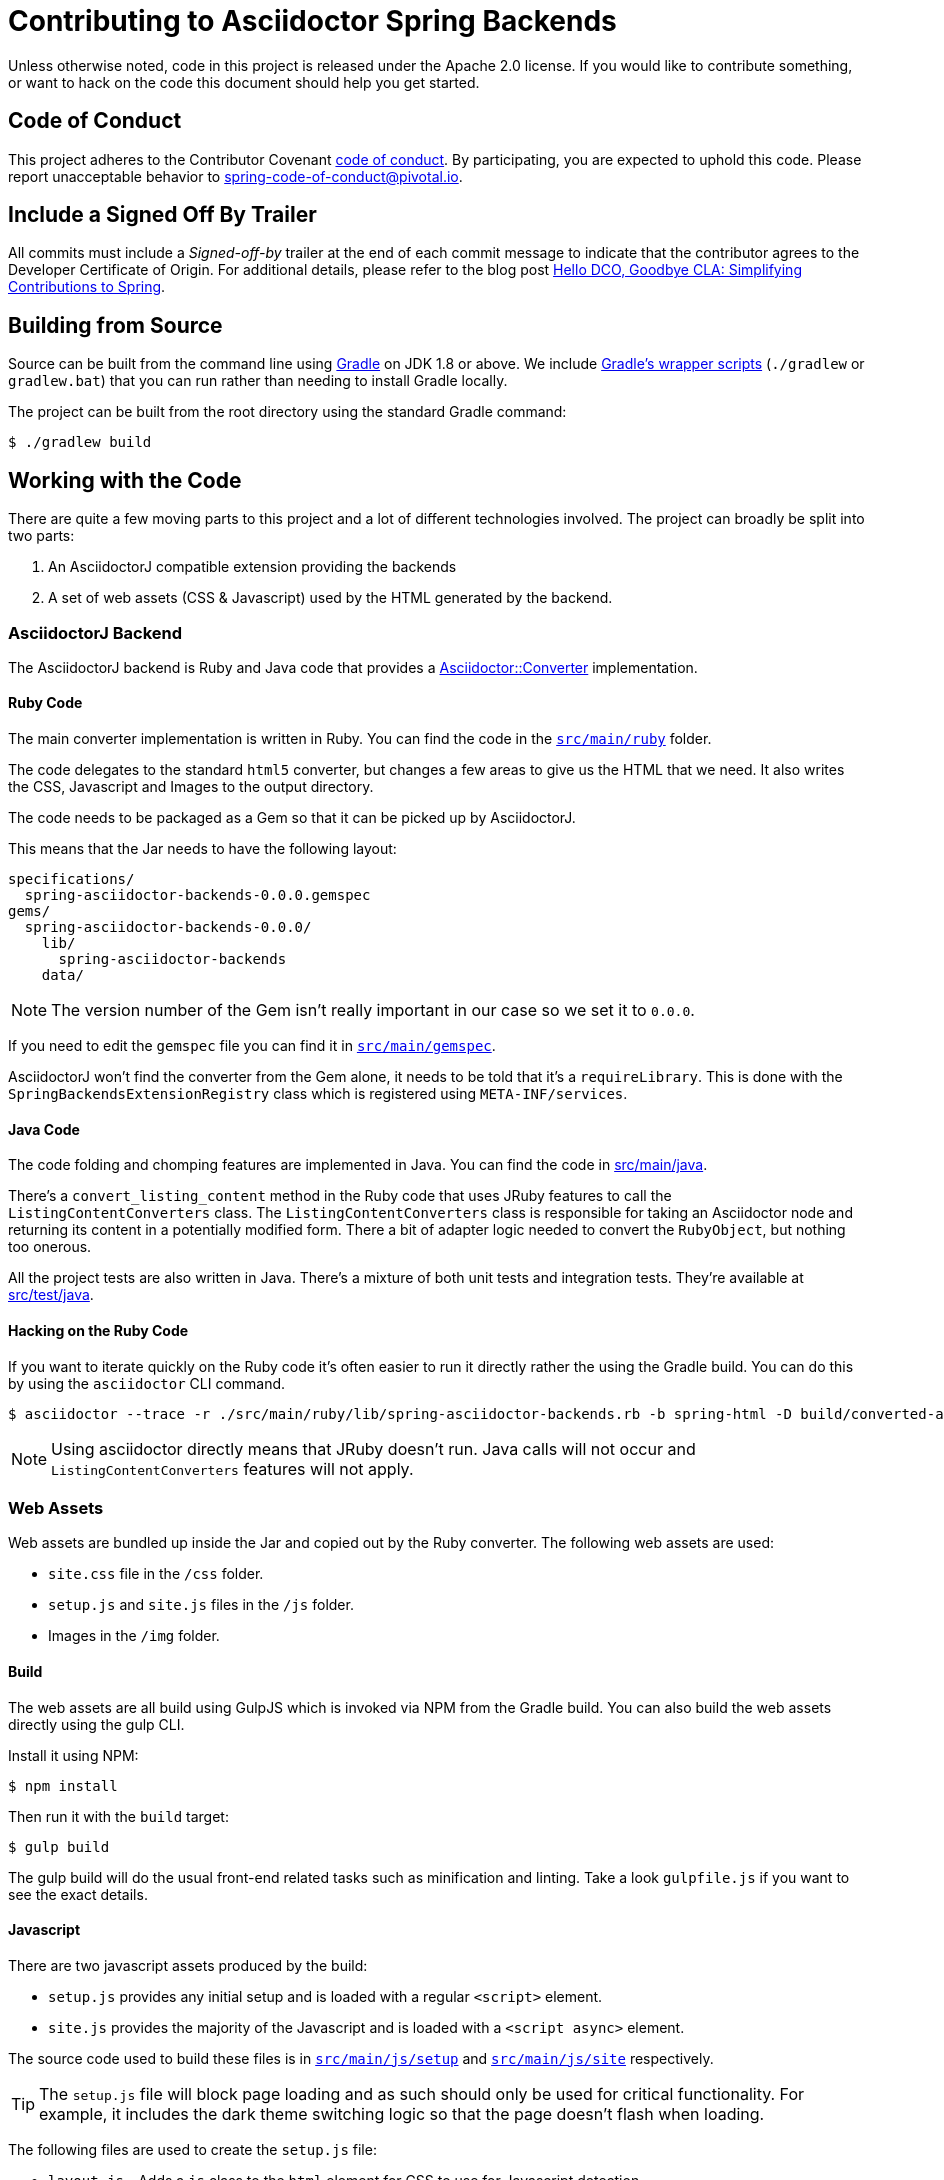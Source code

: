 = Contributing to Asciidoctor Spring Backends

Unless otherwise noted, code in this project is released under the Apache 2.0 license.
If you would like to contribute something, or want to hack on the code this document should help you get started.


== Code of Conduct
This project adheres to the Contributor Covenant link:CODE_OF_CONDUCT.adoc[code of conduct].
By participating, you are expected to uphold this code. Please report unacceptable behavior to spring-code-of-conduct@pivotal.io.



== Include a Signed Off By Trailer
All commits must include a __Signed-off-by__ trailer at the end of each commit message to indicate that the contributor agrees to the Developer Certificate of Origin.
For additional details, please refer to the blog post https://spring.io/blog/2025/01/06/hello-dco-goodbye-cla-simplifying-contributions-to-spring[Hello DCO, Goodbye CLA: Simplifying Contributions to Spring].



== Building from Source
Source can be built from the command line using https://gradle.org[Gradle] on JDK 1.8 or above.
We include https://docs.gradle.org/current/userguide/gradle_wrapper.html[Gradle's wrapper scripts] (`./gradlew` or `gradlew.bat`) that you can run rather than needing to install Gradle locally.

The project can be built from the root directory using the standard Gradle command:

[indent=0]
----
	$ ./gradlew build
----



== Working with the Code
There are quite a few moving parts to this project and a lot of different technologies involved.
The project can broadly be split into two parts:

. An AsciidoctorJ compatible extension providing the backends
. A set of web assets (CSS & Javascript) used by the HTML generated by the backend.



=== AsciidoctorJ Backend
The AsciidoctorJ backend is Ruby and Java code that provides a https://www.rubydoc.info/gems/asciidoctor/Asciidoctor/Converter[Asciidoctor::Converter] implementation.



==== Ruby Code
The main converter implementation is written in Ruby.
You can find the code in the link:src/main/ruby[`src/main/ruby`] folder.

The code delegates to the standard `html5` converter, but changes a few areas to give us the HTML that we need.
It also writes the CSS, Javascript and Images to the output directory.

The code needs to be packaged as a Gem so that it can be picked up by AsciidoctorJ.

This means that the Jar needs to have the following layout:

----
specifications/
  spring-asciidoctor-backends-0.0.0.gemspec
gems/
  spring-asciidoctor-backends-0.0.0/
    lib/
      spring-asciidoctor-backends
    data/
----

NOTE: The version number of the Gem isn't really important in our case so we set it to `0.0.0`.

If you need to edit the `gemspec` file you can find it in link:src/main/ruby[`src/main/gemspec`].

AsciidoctorJ won't find the converter from the Gem alone, it needs to be told that it's a `requireLibrary`.
This is done with the `SpringBackendsExtensionRegistry` class which is registered using `META-INF/services`.



==== Java Code
The code folding and chomping features are implemented in Java.
You can find the code in link:src/main/java[src/main/java].

There's a `convert_listing_content` method in the Ruby code that uses JRuby features to call the `ListingContentConverters` class.
The `ListingContentConverters` class is responsible for taking an Asciidoctor node and returning its content in a potentially modified form.
There a bit of adapter logic needed to convert the `RubyObject`, but nothing too onerous.

All the project tests are also written in Java.
There's a mixture of both unit tests and integration tests.
They're available at link:src/test/java[src/test/java].



==== Hacking on the Ruby Code
If you want to iterate quickly on the Ruby code it's often easier to run it directly rather the using the Gradle build.
You can do this by using the `asciidoctor` CLI command.

[source,shell]
----
$ asciidoctor --trace -r ./src/main/ruby/lib/spring-asciidoctor-backends.rb -b spring-html -D build/converted-asciidoc/ src/test/asciidoc/standard.adoc
----

NOTE: Using asciidoctor directly means that JRuby doesn't run.
Java calls will not occur and `ListingContentConverters` features will not apply.



=== Web Assets
Web assets are bundled up inside the Jar and copied out by the Ruby converter.
The following web assets are used:

* `site.css` file in the `/css` folder.
* `setup.js` and `site.js` files in the `/js` folder.
* Images in the `/img` folder.



==== Build
The web assets are all build using GulpJS which is invoked via NPM from the Gradle build.
You can also build the web assets directly using the gulp CLI.

Install it using NPM:

[source,shell]
----
$ npm install
----

Then run it with the `build` target:

[source,shell]
----
$ gulp build
----

The gulp build will do the usual front-end related tasks such as minification and linting.
Take a look `gulpfile.js` if you want to see the exact details.



==== Javascript
There are two javascript assets produced by the build:

* `setup.js` provides any initial setup and is loaded with a regular `<script>` element.
* `site.js` provides the majority of the Javascript and is loaded with a `<script async>` element.

The source code used to build these files is in link:src/main/js/setup[`src/main/js/setup`] and link:src/main/js/setup[`src/main/js/site`] respectively.

TIP: The `setup.js` file will block page loading and as such should only be used for critical functionality.
For example, it includes the dark theme switching logic so that the page doesn't flash when loading.

The following files are used to create the `setup.js` file:

* `layout.js` - Adds a `js` class to the `html` element for CSS to use for Javascript detection.
* `switchtheme.js` - Provides theme switcher logic

The following files are used to create the `site.js` file:

* `codetools.js` - Provides the copy and fold/unfold buttons
* `highlight.js` - Provide a HighlightJS bundle
* `tabs.js` - Provides tab switching support
* `toc.js` - Updates the table of contents when scrolling



==== CSS
The single `site.css` file is build from a number of smaller CSS files.
CSS files can be found in link:src/main/css[`src/main/css`].
PostCSS is used to follow `@Import` declarations and create a single file.

Although it's a little overkill for this project, CSS files are organized using the https://www.freecodecamp.org/news/managing-large-s-css-projects-using-the-inverted-triangle-architecture-3c03e4b1e6df/[inverted triangle] architecture.


----
--------------  _
\            / __ settings   : (settings.css, settings-dark.css)
 \          / ___ tools      : (none)
  \        / ____ generic    : (generic.css)
   \      / _____ elements   : (elements.css)
    \    / ______ objects    : (none)
     \  / _______ components : (components.css)
      \/ _________utilities  : (none)
----



===== CSS Variables
CSS variables are used extensively for colors and variable styling.
The `settings.css` file contains initial settings and `settings-dark.css` provides dark-mode overrides.

Variables are usually scoped to a specific area and then reference a more generic value.
For example, `--toc-font-color` is the font color of the TOC.
It has the value `var(--body-font-color)` which references the general body font color.



==== Images
Images are available in the link:src/main/img[`src/main/img`] folder.
It's best to use SVG images as much as possible.

A single `octicons-16.svg` file provides all the 16x16 icons used by the CSS.
This file contains a subset of the icons from https://github.com/primer/octicons.



==== Hacking on the web assets
If you need to work on the web assets you can run the following Gradle task:

[source,shell]
----
$ ./gradlew dev
----

Alternatively you can generate some test HTML and the run `gulp` directly:

[source,shell]
----
$ ./gradlew convertTestAsciidoc
$ gulp dev
----

NOTE: The `convertTestAsciidoc` Gradle task will convert the contents of the link:src/test/asciidoc[`src/test/asciidoc`] directory.

The `dev` task will start a server at `http://localhost:8080` and watch the source files for changes.
Saving any source file will trigger a rebuild and "live reload".



=== Formatting
Java, Javascipt and CSS files can be formatted by running `./gradlew format`.
Java files are formatted using `spring-javaformat`.
Other files are formatted using https://prettier.io/[prettier].
